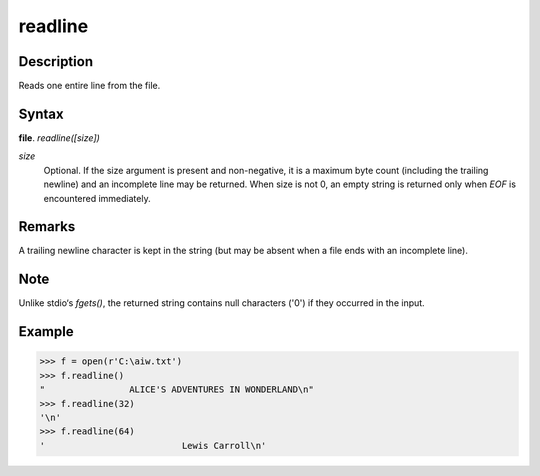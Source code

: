 ========
readline
========

Description
===========
Reads one entire line from the file.

Syntax
======
**file**. *readline([size])*

*size*
    Optional. If the size argument is present and non-negative, it is a maximum byte count (including the trailing newline) and an incomplete line may be returned. When size is not 0, an empty string is returned only when *EOF* is encountered immediately.

Remarks
=======
A trailing newline character is kept in the string (but may be absent when a file ends with an incomplete line). 

Note
====
Unlike stdio‘s *fgets()*, the returned string contains null characters ('\0') if they occurred in the input.

Example
=======
>>> f = open(r'C:\aiw.txt')
>>> f.readline()
"                ALICE'S ADVENTURES IN WONDERLAND\n"
>>> f.readline(32)
'\n'
>>> f.readline(64)
'                          Lewis Carroll\n' 
